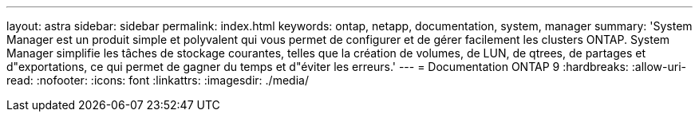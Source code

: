 ---
layout: astra 
sidebar: sidebar 
permalink: index.html 
keywords: ontap, netapp, documentation, system, manager 
summary: 'System Manager est un produit simple et polyvalent qui vous permet de configurer et de gérer facilement les clusters ONTAP. System Manager simplifie les tâches de stockage courantes, telles que la création de volumes, de LUN, de qtrees, de partages et d"exportations, ce qui permet de gagner du temps et d"éviter les erreurs.' 
---
= Documentation ONTAP 9
:hardbreaks:
:allow-uri-read: 
:nofooter: 
:icons: font
:linkattrs: 
:imagesdir: ./media/



